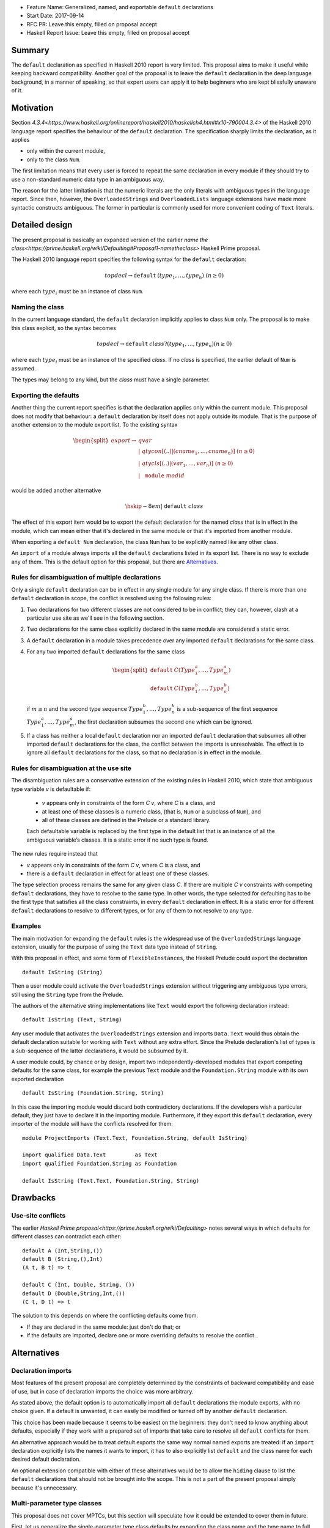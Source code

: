 - Feature Name: Generalized, named, and exportable ``default`` declarations
- Start Date: 2017-09-14
- RFC PR: Leave this empty, filled on proposal accept
- Haskell Report Issue: Leave this empty, filled on proposal accept



#######
Summary
#######

The ``default`` declaration as specified in Haskell 2010 report is very limited. This proposal aims to make it useful
while keeping backward compatibility. Another goal of the proposal is to leave the ``default`` declaration in the deep
language background, in a manner of speaking, so that expert users can apply it to help beginners who are kept
blissfully unaware of it.

##########
Motivation
##########

Section `4.3.4<https://www.haskell.org/onlinereport/haskell2010/haskellch4.html#x10-790004.3.4>` of the Haskell 2010
language report specifies the behaviour of the ``default`` declaration. The specification sharply limits the
declaration, as it applies

- only within the current module,

- only to the class ``Num``.

The first limitation means that every user is forced to repeat the same declaration in every module if they should try
to use a non-standard numeric data type in an ambiguous way.

The reason for the latter limitation is that the numeric literals are the only literals with ambiguous types in the
language report. Since then, however, the ``OverloadedStrings`` and ``OverloadedLists`` language extensions have made
more syntactic constructs ambiguous. The former in particular is commonly used for more convenient coding of ``Text``
literals.

###############
Detailed design
###############

The present proposal is basically an expanded version of the earlier `name the
class<https://prime.haskell.org/wiki/Defaulting#Proposal1-nametheclass>` Haskell Prime proposal.

The Haskell 2010 language report specifies the following syntax for the ``default`` declaration:

.. math::
   topdecl 	\rightarrow 	\texttt{default} \: (type_1 , … , type_n) \; (n \geq 0) 

where each :math:`type_i` must be an instance of class ``Num``.

Naming the class
================

In the current language standard, the ``default`` declaration implicitly applies to class ``Num`` only. The proposal is
to make this class explicit, so the syntax becomes

.. math::
   topdecl 	\rightarrow 	\texttt{default}  \: class? (type_1 , … , type_n) 	    (n \geq 0) 

where each :math:`type_i` must be an instance of the specified *class*. If no *class* is specified, the earlier default
of ``Num`` is assumed.

The types may belong to any kind, but the *class* must have a single parameter.

Exporting the defaults
======================

Another thing the current report specifies is that the declaration applies only within the current module. This proposal
does not modify that behaviour: a ``default`` declaration by itself does not apply outside its module. That is the
purpose of another extension to the module export list. To the existing syntax

.. math::
   \begin{split}
   export	\rightarrow & \; qvar                                  \\
     & \vert\; 	qtycon [(..) \vert ( cname_1 , … , cname_n )] \; (n \geq 0) \\
     & \vert\; 	qtycls [(..) \vert ( var_1 , … , var_n )] 	 \; (n \geq 0) \\
     & \vert\; 	\texttt{module} \; modid
   \end{split}

would be added another alternative

.. math::
      \hskip -8em \vert\; 	\texttt{default} \; class

The effect of this export item would be to export the default declaration for the named *class* that is in effect in the
module, which can mean either that it's declared in the same module or that it's imported from another module.

When exporting a ``default Num`` declaration, the class ``Num`` has to be explicitly named like any other class.

An ``import`` of a module always imports all the ``default`` declarations listed in its export list. There is no way to
exclude any of them. This is the default option for this proposal, but there are `Alternatives`_.

Rules for disambiguation of multiple declarations
=================================================

Only a single ``default`` declaration can be in effect in any single module for any single class. If there is more than
one ``default`` declaration in scope, the conflict is resolved using the following rules:

1. Two declarations for two different classes are not considered to be in conflict; they can, however, clash at a
   particular use site as we'll see in the following section.
2. Two declarations for the same class explicitly declared in the same module are considered a static error.
3. A ``default`` declaration in a module takes precedence over any imported ``default`` declarations for the same class.
4. For any two imported ``default`` declarations for the same class
   
   .. math::
         \begin{split}
         \texttt{default} & \; C (Type_1^a , … , Type_m^a) \\
         \texttt{default} & \; C (Type_1^b , … , Type_n^b)
         \end{split}

   if :math:`m \geq n` and the second type sequence :math:`Type_1^b , … , Type_n^b` is a sub-sequence of the first
   sequence :math:`Type_1^a , … , Type_m^a`, the first declaration subsumes the second one which can be ignored.
5. If a class has neither a local ``default`` declaration nor an imported ``default`` declaration that subsumes all
   other imported ``default`` declarations for the class, the conflict between the imports is unresolvable. The effect
   is to ignore all ``default`` declarations for the class, so that no declaration is in effect in the module.

Rules for disambiguation at the use site
========================================

The disambiguation rules are a conservative extension of the existing rules in Haskell 2010, which state that ambiguous
type variable *v* is defaultable if:

    - *v* appears only in constraints of the form *C* *v*, where *C* is a class, and

    - at least one of these classes is a numeric class, (that is, ``Num`` or a subclass of ``Num``), and

    - all of these classes are defined in the Prelude or a standard library.

    Each defaultable variable is replaced by the first type in the default list that is an instance of all the ambiguous
    variable’s classes. It is a static error if no such type is found.

The new rules require instead that 

- *v* appears only in constraints of the form *C* *v*, where *C* is a class, and

- there is a ``default`` declaration in effect for at least one of these classes.

The type selection process remains the same for any given class *C*. If there are multiple *C* *v* constraints with
competing ``default`` declarations, they have to resolve to the same type. In other words, the type selected for
defaulting has to be the first type that satisfies all the class constraints, in every ``default`` declaration in
effect. It is a static error for different ``default`` declarations to resolve to different types, or for any of them to
not resolve to any type.

Examples
========

The main motivation for expanding the ``default`` rules is the widespread use of the ``OverloadedStrings`` language
extension, usually for the purpose of using the ``Text`` data type instead of ``String``.

With this proposal in effect, and some form of ``FlexibleInstances``, the Haskell Prelude could export the declaration

::

   default IsString (String)

Then a user module could activate the ``OverloadedStrings`` extension without triggering any ambiguous type errors,
still using the ``String`` type from the Prelude.

The authors of the alternative string implementations like ``Text`` would export the following declaration instead::

   default IsString (Text, String)

Any user module that activates the ``OverloadedStrings`` extension and imports ``Data.Text`` would thus obtain the
default declaration suitable for working with ``Text`` without any extra effort. Since the Prelude declaration's list of
types is a sub-sequence of the latter declarations, it would be subsumed by it.

A user module could, by chance or by design, import two independently-developed modules that export competing defaults
for the same class, for example the previous ``Text`` module and the ``Foundation.String`` module with its own exported
declaration ::

   default IsString (Foundation.String, String)

In this case the importing module would discard both contradictory declarations. If the developers wish a particular
default, they just have to declare it in the importing module. Furthermore, if they export this ``default`` declaration,
every importer of the module will have the conflicts resolved for them::

   module ProjectImports (Text.Text, Foundation.String, default IsString)

   import qualified Data.Text         as Text
   import qualified Foundation.String as Foundation

   default IsString (Text.Text, Foundation.String, String)

#########
Drawbacks
#########

Use-site conflicts
==================

The earlier `Haskell Prime proposal<https://prime.haskell.org/wiki/Defaulting>` notes several ways in which defaults for
different classes can contradict each other::
   
   default A (Int,String,())
   default B (String,(),Int)
   (A t, B t) => t

   default C (Int, Double, String, ())
   default D (Double,String,Int,())
   (C t, D t) => t

The solution to this depends on where the conflicting defaults come from.

- If they are declared in the same module: just don't do that; or

- if the defaults are imported, declare one or more overriding defaults to resolve the conflict.

############
Alternatives
############

Declaration imports
===================

Most features of the present proposal are completely determined by the constraints of backward compatibility and ease of
use, but in case of declaration imports the choice was more arbitrary.

As stated above, the default option is to automatically import all ``default`` declarations the module exports, with no
choice given. If a default is unwanted, it can easily be modified or turned off by another ``default`` declaration.

This choice has been made because it seems to be easiest on the beginners: they don't need to know anything about
defaults, especially if they work with a prepared set of imports that take care to resolve all ``default`` conflicts for
them.

An alternative approach would be to treat default exports the same way normal named exports are treated: if an
``import`` declaration explicitly lists the names it wants to import, it has to also explicitly list ``default`` and the
class name for each desired default declaration.

An optional extension compatible with either of these alternatives would be to allow the ``hiding`` clause to list the
``default`` declarations that should not be brought into the scope. This is not a part of the present proposal simply
because it's unnecessary.

Multi-parameter type classes
============================

This proposal does not cover MPTCs, but this section will speculate how it could be extended to cover them in future.

First, let us generalize the single-parameter type class defaults by expanding the class name and the type name to full
constraints. The above example

::
   
   default IsString (Text, String)

would then be written as

::
   
   default IsString t => (t ~ Text, t ~ String)

The former notation would be syntactic sugar for the latter. Since comma is already used as a constraint combinator,
we'd actually prefer to replace it by something else. The logical choice would be semicolon, which tends to be contained
in braces::
  
   default IsString t => {t ~ Text; t ~ String}

So now we have a general enough notation to accommodate MPTCs. We could, for example, say

::
  
   default HasKey m k => {m ~ IntMap, k ~ Int; m ~ Map k; m ~ [k]; m ~ Map k, k ~ String}

The defaulting algorithm would replace the constraint on the left hand side consecutively by each semicolon-separated
constraint group on the right-hand side until it finds one that completely resolves the ambiguity.

Again, this extension is not a part of the proposal because it would depend on type equality at least, and because its
utility is unproven. Still, it's good to know that the proposal does not close off this potentially important
development direction.

####################
Unresolved questions
####################

This proposal does not cover GHCi and its special defaulting behaviour.
